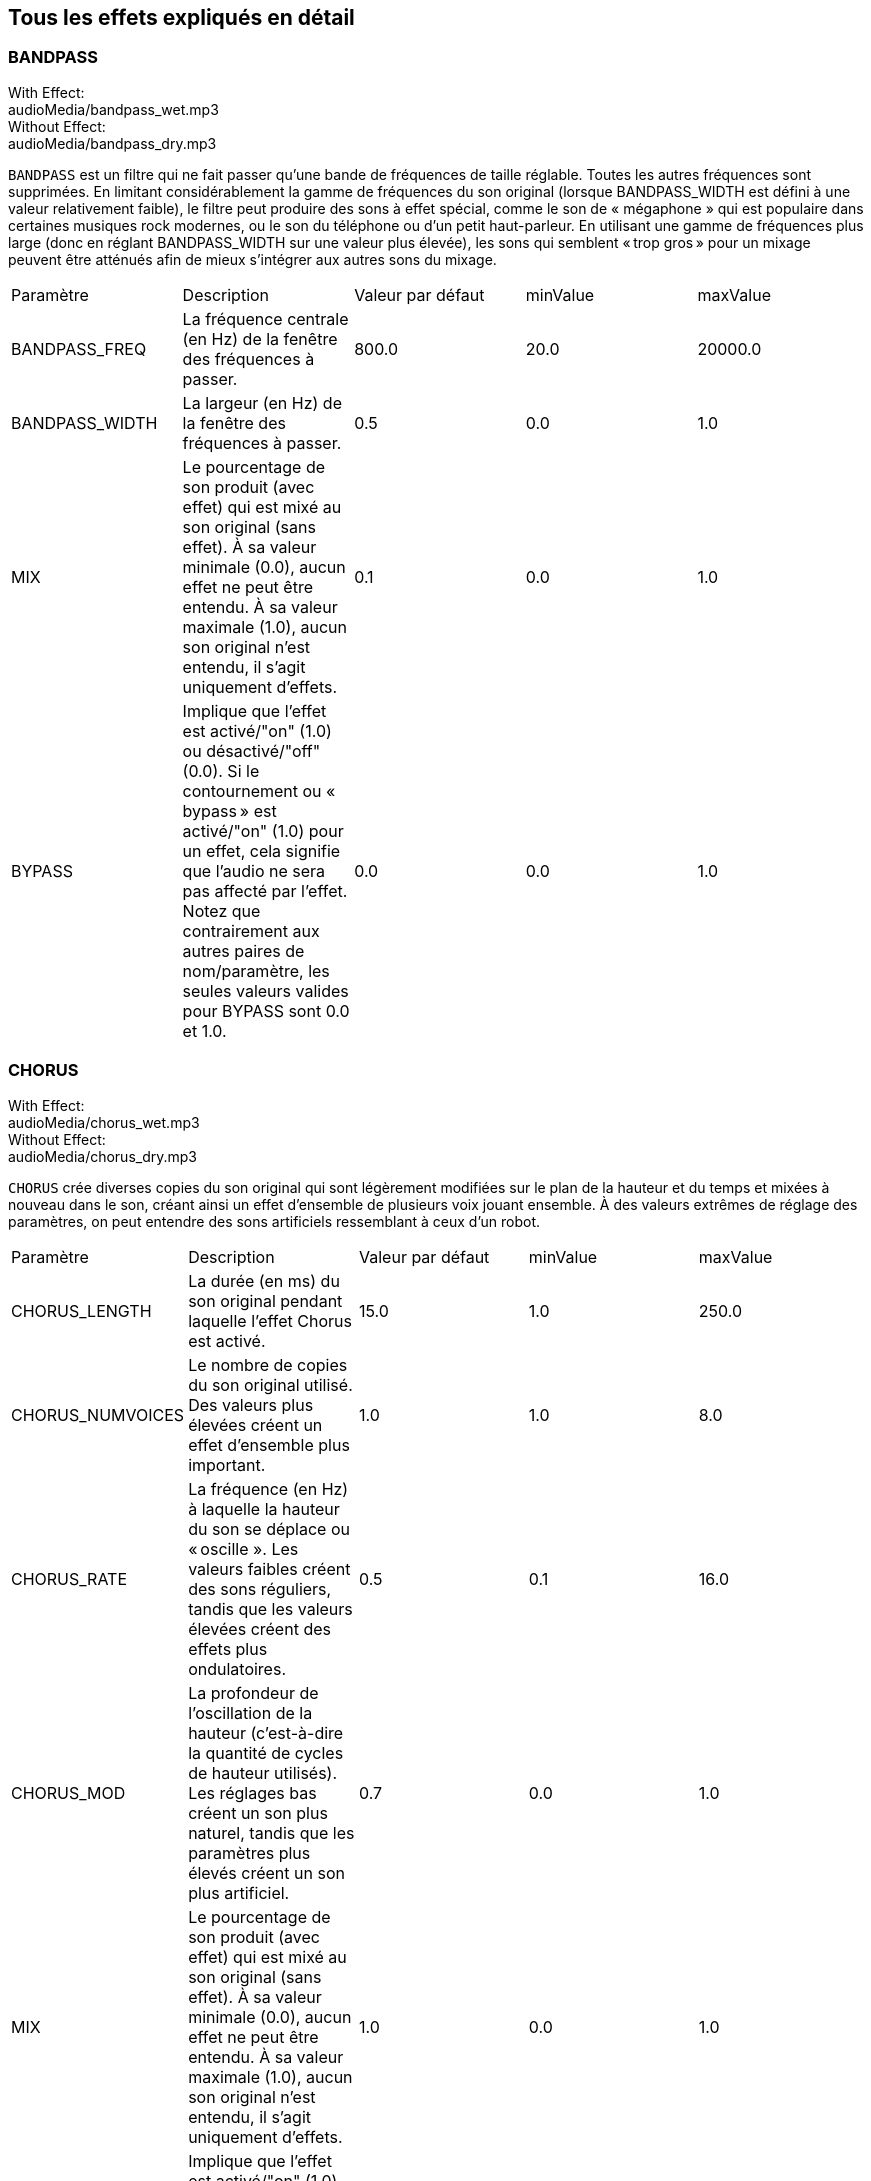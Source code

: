 [[ch_28]]
== Tous les effets expliqués en détail
:nofooter:

[[bandpass]]
=== BANDPASS

++++
<div class="effect-examples">
    <div class="audio-label">With Effect:</div>
    <div class="curriculum-mp3">audioMedia/bandpass_wet.mp3</div>
    <div class="audio-label">Without Effect:</div>
    <div class="curriculum-mp3">audioMedia/bandpass_dry.mp3</div>
</div>
++++


`BANDPASS` est un filtre qui ne fait passer qu'une bande de fréquences de taille réglable. Toutes les autres fréquences sont supprimées. En limitant considérablement la gamme de fréquences du son original (lorsque BANDPASS_WIDTH est défini à une valeur relativement faible), le filtre peut produire des sons à effet spécial, comme le son de « mégaphone » qui est populaire dans certaines musiques rock modernes, ou le son du téléphone ou d'un petit haut-parleur. En utilisant une gamme de fréquences plus large (donc en réglant BANDPASS_WIDTH sur une valeur plus élevée), les sons qui semblent « trop gros » pour un mixage peuvent être atténués afin de mieux s'intégrer aux autres sons du mixage.

|========================================================================
| Paramètre | Description | Valeur par défaut | minValue | maxValue
| BANDPASS_FREQ | La fréquence centrale (en Hz) de la fenêtre des fréquences à passer. | 800.0 | 20.0 | 20000.0
| BANDPASS_WIDTH | La largeur (en Hz) de la fenêtre des fréquences à passer. | 0.5 | 0.0 | 1.0
| MIX | Le pourcentage de son produit (avec effet) qui est mixé au son original (sans effet). À sa valeur minimale (0.0), aucun effet ne peut être entendu. À sa valeur maximale (1.0), aucun son original n'est entendu, il s'agit uniquement d'effets. | 0.1 | 0.0 | 1.0
| BYPASS | Implique que l'effet est activé/"on" (1.0) ou désactivé/"off" (0.0). Si le contournement ou « bypass » est activé/"on" (1.0) pour un effet, cela signifie que l'audio ne sera pas affecté par l'effet. Notez que contrairement aux autres paires de nom/paramètre, les seules valeurs valides pour BYPASS sont 0.0 et 1.0. | 0.0 | 0.0 | 1.0
|========================================================================

[[chorus]]
=== CHORUS

++++
<div class="effect-examples">
    <div class="audio-label">With Effect:</div>
    <div class="curriculum-mp3">audioMedia/chorus_wet.mp3</div>
    <div class="audio-label">Without Effect:</div>
    <div class="curriculum-mp3">audioMedia/chorus_dry.mp3</div>
</div>
++++

`CHORUS` crée diverses copies du son original qui sont légèrement modifiées sur le plan de la hauteur et du temps et mixées à nouveau dans le son, créant ainsi un effet d'ensemble de plusieurs voix jouant ensemble. À des valeurs extrêmes de réglage des paramètres, on peut entendre des sons artificiels ressemblant à ceux d'un robot.

|========================================================================
| Paramètre | Description | Valeur par défaut | minValue | maxValue
| CHORUS_LENGTH | La durée (en ms) du son original pendant laquelle l'effet Chorus est activé. | 15.0 | 1.0 | 250.0
| CHORUS_NUMVOICES | Le nombre de copies du son original utilisé. Des valeurs plus élevées créent un effet d'ensemble plus important. | 1.0 | 1.0 | 8.0
| CHORUS_RATE | La fréquence (en Hz) à laquelle la hauteur du son se déplace ou « oscille ». Les valeurs faibles créent des sons réguliers, tandis que les valeurs élevées créent des effets plus ondulatoires. | 0.5 | 0.1 | 16.0
| CHORUS_MOD | La profondeur de l'oscillation de la hauteur (c'est-à-dire la quantité de cycles de hauteur utilisés). Les réglages bas créent un son plus naturel, tandis que les paramètres plus élevés créent un son plus artificiel. | 0.7 | 0.0 | 1.0
| MIX | Le pourcentage de son produit (avec effet) qui est mixé au son original (sans effet). À sa valeur minimale (0.0), aucun effet ne peut être entendu. À sa valeur maximale (1.0), aucun son original n'est entendu, il s'agit uniquement d'effets. | 1.0 | 0.0 | 1.0
| BYPASS | Implique que l'effet est activé/"on" (1.0) ou désactivé/"off" (0.0). Si le contournement ou « bypass » est activé/"on" (1.0) pour un effet, cela signifie que l'audio ne sera pas affecté par l'effet. Notez que contrairement aux autres paires de nom/paramètre, les seules valeurs valides pour BYPASS sont 0.0 et 1.0. | 0.0 | 0.0 | 1.0
|========================================================================

[[compressor]]
=== COMPRESSOR

++++
<div class="effect-examples">
    <div class="audio-label">With Effect:</div>
    <div class="curriculum-mp3">audioMedia/compressor_wet.mp3</div>
    <div class="audio-label">Without Effect:</div>
    <div class="curriculum-mp3">audioMedia/compressor_dry.mp3</div>
</div>
++++

`COMPRESSOR` est un compresseur de deux paramètres de base, qui réduit le volume des sons les plus forts de la piste avec effet, tout en amplifiant le volume de ses sons les plus faibles. Cela crée une plage dynamique plus étroite à partir du son d'origine et est souvent utilisé pour maximiser la force du son original, tout en réduisant le bruit à ajouter plus tard.

|========================================================================
| Paramètre | Description | Valeur par défaut | minValue | maxValue
| COMPRESSOR_THRESHOLD | Le niveau d'amplitude (volume) (en dB) au-dessus duquel le compresseur commence à réduire le volume. | -18.0 | -30.0 | 0.0
| COMPRESSOR_RATIO | Le taux de réduction de gain spécifié. Un ratio de 3:1 signifie que si le son d'origine est de 3 dB au-dessus du seuil, alors le son avec effet sera de 1 dB au-dessus du seuil. | 10.0 | 1.0 | 100.0
| BYPASS | Implique que l'effet est activé/"on" (1.0) ou désactivé/"off" (0.0). Si le contournement ou « bypass » est activé/"on" (1.0) pour un effet, cela signifie que l'audio ne sera pas affecté par l'effet. Notez que contrairement aux autres paires de nom/paramètre, les seules valeurs valides pour BYPASS sont 0.0 et 1.0. | 0.0 | 0.0 | 1.0
|========================================================================

[[delay]]
=== DELAY

++++
<div class="effect-examples">
    <div class="audio-label">With Effect:</div>
    <div class="curriculum-mp3">audioMedia/delay_wet.mp3</div>
    <div class="audio-label">Without Effect:</div>
    <div class="curriculum-mp3">audioMedia/delay_dry.mp3</div>
</div>
++++

`DELAY` crée un délai ressemblant à un écho répété du son d'origine. Un effet de délai permet de lire l'audio d'origine ainsi qu'une version avec délai plus silencieuse de l'original qui sonne comme un écho. Après le premier écho, il joue un écho de l'écho (encore plus silencieux), puis un écho de l'écho de l'écho (encore plus silencieux) et ainsi de suite jusqu'à ce que l'écho disparaisse. Avec l'effet de délai, nous pouvons contrôler combien de temps passe entre chaque écho (délai). Si nous réglons le délai de manière à ce qu'il corresponde à la durée d'un beat, nous pouvons créer des effets rythmiques avec délai.

|========================================================================
| Paramètre | Description | Valeur par défaut | minValue | maxValue
| DELAY_TIME | La durée en millisecondes (en ms) pendant laquelle la piste d'origine subit l'effet de délai et le temps entre les répétitions successives du délai. | 300.0 | 0.0 | 4000.0
| DELAY_FEEDBACK | La quantité relative de répétitions que le délai génère. Des valeurs plus élevées créent plus d'« échos ». Cependant, faites attention à appliquer trop de « feedback » ! | -3.0 | -120.0 | -1.0
| MIX | Le pourcentage de son produit (avec effet) qui est mixé au son original (sans effet). À sa valeur minimale (0.0), aucun effet ne peut être entendu. À sa valeur maximale (1.0), aucun son original n'est entendu, il s'agit uniquement d'effets. | 0.5 | 0.0 | 1.0
| BYPASS | Implique que l'effet est activé/"on" (1.0) ou désactivé/"off" (0.0). Si le contournement ou « bypass » est activé/"on" (1.0) pour un effet, cela signifie que l'audio ne sera pas affecté par l'effet. Notez que contrairement aux autres paires de nom/paramètre, les seules valeurs valides pour BYPASS sont 0.0 et 1.0. | 0.0 | 0.0 | 1.0
|========================================================================

[[distortion]]
=== DISTORTION

++++
<div class="effect-examples">
    <div class="audio-label">With Effect:</div>
    <div class="curriculum-mp3">audioMedia/distortion_wet.mp3</div>
    <div class="audio-label">Without Effect:</div>
    <div class="curriculum-mp3">audioMedia/distortion_dry.mp3</div>
</div>
++++

`DISTORTION` crée un son « sale » ou « saturé » en surchargeant le son original. Cela comprime ou écrête l'onde sonore, ajoutant des harmoniques (des fréquences plus élevées liées au son d'origine). Il est courant de déformer le son d'une guitare électrique en « surchargeant » l'amplificateur de la guitare. La musique moderne utilise parfois la distorsion pour ajouter un effet ou une sensation grunge ou granuleuse à la composition.

|========================================================================
| Paramètre | Description | Valeur par défaut | minValue | maxValue
| DISTO_GAIN | Le taux de surcharge du son original. | 20.0 | 0.0 | 50.0
| MIX | Le pourcentage de son produit (avec effet) qui est mixé au son original (sans effet). À sa valeur minimale (0.0), aucun effet ne peut être entendu. À sa valeur maximale (1.0), aucun son original n'est entendu, il s'agit uniquement d'effets. | 1.0 | 0.0 | 1.0
| BYPASS | Implique que l'effet est activé/"on" (1.0) ou désactivé/"off" (0.0). Si le contournement ou « bypass » est activé/"on" (1.0) pour un effet, cela signifie que l'audio ne sera pas affecté par l'effet. Notez que contrairement aux autres paires de nom/paramètre, les seules valeurs valides pour BYPASS sont 0.0 et 1.0. | 0.0 | 0.0 | 1.0
|========================================================================

[[eq3band]]
=== EQ3BAND

++++
<div class="effect-examples">
    <div class="audio-label">With Effect:</div>
    <div class="curriculum-mp3">audioMedia/eq3band_wet.mp3</div>
    <div class="audio-label">Without Effect:</div>
    <div class="curriculum-mp3">audioMedia/eq3band_dry.mp3</div>
</div>
++++

`EQ3BAND` est un égaliseur à trois bandes utilisé pour des tâches d'égalisation simples. Un égaliseur est utilisé pour régler le volume des gammes de fréquences séparées dans une piste audio. Cet effet particulier peut être utilisé pour régler le volume de trois gammes (« bandes ») de fréquence, à savoir les graves, les médiums et les aigus (bas, moyen, haut), où la limite supérieure (`EQ3BAND_LOWFREQ`) de la gamme des graves et la fréquence centrale de la gamme des médiums (`EQ3BAND_MIDFREQ`) peuvent être réglées par l'utilisateur.

|========================================================================
| Paramètre | Description | Valeur par défaut | minValue | maxValue
| EQ3BAND_LOWGAIN | Le gain (en dB) de la gamme de basses fréquences de l'EQ. Les valeurs négatives réduisent le volume des basses fréquences, tandis que les valeurs positives les augmentent. | 0.0 | -24.0 | 18.0
| EQ3BAND_LOWFREQ | Indique la fréquence la plus élevée (en Hz) de la gamme de basses fréquences. | 200.0 | 20.0 | 20000.0
| EQ3BAND_MIDGAIN | Le gain (en dB) de la gamme de moyennes fréquences de l'EQ. Les valeurs négatives réduisent le volume des moyennes fréquences, tandis que les valeurs positives les augmentent. | 0.0 | -24.0 | 18.0
| EQ3BAND_MIDFREQ | Indique la fréquence centrale (en Hz) de la gamme de moyennes fréquences. | 2000.0 | 20.0 | 20000.0
| EQ3BAND_HIGHGAIN | Le gain (en dB) de la gamme de hautes fréquences de l'EQ. Les valeurs négatives réduisent le volume des hautes fréquences, tandis que les valeurs positives les augmentent. | 0.0 | -24.0 | 18.0
| EQ3BAND_HIGHFREQ | Indique la fréquence de coupure (en Hz) de la gamme de hautes fréquences. | 2000.0 | 20.0 | 20000.0
| MIX | Le pourcentage de son produit (avec effet) qui est mixé au son original (sans effet). À sa valeur minimale (0.0), aucun effet ne peut être entendu. À sa valeur maximale (1.0), aucun son original n'est entendu, il s'agit uniquement d'effets. | 1.0 | 0.0 | 1.0
| BYPASS | Implique que l'effet est activé/"on" (1.0) ou désactivé/"off" (0.0). Si le contournement ou « bypass » est activé/"on" (1.0) pour un effet, cela signifie que l'audio ne sera pas affecté par l'effet. Notez que contrairement aux autres paires de nom/paramètre, les seules valeurs valides pour BYPASS sont 0.0 et 1.0. | 0.0 | 0.0 | 1.0
|========================================================================

[[filter]]
=== FILTER

++++
<div class="effect-examples">
    <div class="audio-label">With Effect:</div>
    <div class="curriculum-mp3">audioMedia/filter_wet.mp3</div>
    <div class="audio-label">Without Effect:</div>
    <div class="curriculum-mp3">audioMedia/filter_dry.mp3</div>
</div>
++++

`FILTER` est un filtre passe-bas type avec résonance. Un effet filtre passe-bas permet à l'audio de basse fréquence de passer inchangé, tout en abaissant le volume des fréquences supérieures à une fréquence de coupure (le paramètre `FILTER_FREQ`). Cela donne à l'audio un son plus « sombre ».

|========================================================================
| Paramètre | Description | Valeur par défaut | minValue | maxValue
| FILTER_FREQ | La fréquence de coupure (Hz), ce qui signifie que toutes les fréquences supérieures à cette valeur sont atténuées (leur volume devient de plus en plus faible à mesure qu'elles sont plus élevées que cette valeur). | 1000.0 | 20.0 | 20000.0
| FILTER_RESONANCE | Le degré d'amplification d'une bande étroite de fréquences autour du niveau actuel de `FILTER_FREQ`. Cela permet aux fréquences situées autour du niveau actuel de `FILTER_FREQ` de résonner davantage, d'être plus « résonantes ». Cela crée également un son plus vibrant et sonnant autour de la fréquence de coupure (`FILTER_FREQ`) de manière efficace. Lorsque les valeurs de résonance sont élevées, le filtre devient plus « accentué » autour de la fréquence `FILTER_FREQ`, ce qui accentue les fréquences les plus proches de la fréquence de coupure. Il s'agit d'un paramètre subtil qui aide à affiner le son du filtre. | 0.8 | 0.0 | 1.0 | `FILTER_RESONANCE`
| MIX | Le pourcentage de son produit (avec effet) qui est mixé au son original (sans effet). À sa valeur minimale (0.0), aucun effet ne peut être entendu. À sa valeur maximale (1.0), aucun son original n'est entendu, il s'agit uniquement d'effets. | 1.0 | 0.0 | 1.0
| BYPASS | Implique que l'effet est activé/"on" (1.0) ou désactivé/"off" (0.0). Si le contournement ou « bypass » est activé/"on" (1.0) pour un effet, cela signifie que l'audio ne sera pas affecté par l'effet. Notez que contrairement aux autres paires de nom/paramètre, les seules valeurs valides pour BYPASS sont 0.0 et 1.0. | 0.0 | 0.0 | 1.0
|========================================================================

[[flanger]]
=== FLANGER

++++
<div class="effect-examples">
    <div class="audio-label">With Effect:</div>
    <div class="curriculum-mp3">audioMedia/flanger_wet.mp3</div>
    <div class="audio-label">Without Effect:</div>
    <div class="curriculum-mp3">audioMedia/flanger_dry.mp3</div>
</div>
++++

`FLANGER` est similaire à un effet Chorus, qui consiste à créer plusieurs copies du son original, à les faire varier légèrement en hauteur et en temps, puis à les remixer dans le son. Par contre, un effet « Flanger » utilise une plage de valeurs de temps beaucoup plus réduite, ce qui crée un son évolutif de type « whoosh ». À des valeurs extrêmes de réglage des paramètres, on peut entendre des sons plus artificiels ressemblant à ceux d'un robot.

|========================================================================
| Paramètre | Description | Valeur par défaut | minValue | maxValue
| FLANGER_LENGTH | La durée du délai (en ms) par rapport au son original pendant laquelle l'effet Flanger est activé. | 6.0 | 0.0 | 200.0
| FLANGER_FEEDBACK | La quantité (en dB) du son produit qui est « réinjecté » dans l'effet. Des valeurs plus élevées créent plus de sons artificiels. | -50.0 | -80.0 | -1.0
| FLANGER_RATE | La fréquence (en Hz) à laquelle la hauteur du son se déplace ou produit un « whoosh ». Les valeurs faibles créent des sons plus réguliers, tandis que les valeurs élevées créent des effets plus sonores et des artefacts sonores. | 0.6 | 0.001 | 100.0
| MIX | Le pourcentage de son produit (avec effet) qui est mixé au son original (sans effet). À sa valeur minimale (0.0), aucun effet ne peut être entendu. À sa valeur maximale (1.0), aucun son original n'est entendu, il s'agit uniquement d'effets. | 1.0 | 0.0 | 1.0
| BYPASS | Implique que l'effet est activé/"on" (1.0) ou désactivé/"off" (0.0). Si le contournement ou « bypass » est activé/"on" (1.0) pour un effet, cela signifie que l'audio ne sera pas affecté par l'effet. Notez que contrairement aux autres paires de nom/paramètre, les seules valeurs valides pour BYPASS sont 0.0 et 1.0. | 0.0 | 0.0 | 1.0
|========================================================================

[[pan]]
=== PAN

++++
<div class="effect-examples">
    <div class="audio-label">With Effect:</div>
    <div class="curriculum-mp3">audioMedia/pan_wet.mp3</div>
    <div class="audio-label">Without Effect:</div>
    <div class="curriculum-mp3">audioMedia/pan_dry.mp3</div>
</div>
++++

`PAN` affecte le mixage audio entre les canaux gauche et droit. Par exemple, si vous portez des écouteurs, le fait de modifier le panoramique déterminera si vous entendez quelque chose dans l'oreille gauche ou dans l'oreille droite.

|========================================================================
| Paramètre | Description | Valeur par défaut | minValue | maxValue
| LEFT_RIGHT | Précise l'emplacement gauche ou droit du son original dans le champ stéréo (0.0 correspond au centre, -100.0 correspond à une position entièrement gauche, 100.0 correspond à une position entièrement droite). | 0.0 | -100.0 | 100.0
| BYPASS | Implique que l'effet est activé/"on" (1.0) ou désactivé/"off" (0.0). Si le contournement ou « bypass » est activé/"on" (1.0) pour un effet, cela signifie que l'audio ne sera pas affecté par l'effet. Notez que contrairement aux autres paires de nom/paramètre, les seules valeurs valides pour BYPASS sont 0.0 et 1.0. | 0.0 | 0.0 | 1.0
|========================================================================

[[phaser]]
=== PHASER

++++
<div class="effect-examples">
    <div class="audio-label">With Effect:</div>
    <div class="curriculum-mp3">audioMedia/phaser_wet.mp3</div>
    <div class="audio-label">Without Effect:</div>
    <div class="curriculum-mp3">audioMedia/phaser_dry.mp3</div>
</div>
++++

`PHASER` est un effet de balayage qui crée une copie du son original sur une gamme de fréquences spécifiée. Cette copie produite subit ensuite un très léger délai et est jouée contre le son original tout en modifiant légèrement son temps de délai dans un sens ou dans l'autre. Ainsi, certaines des fréquences copiées s'annulent temporairement en étant « en phase et hors phase » les unes avec les autres, créant ainsi un effet de balayage.

|========================================================================
| Paramètre | Description | Valeur par défaut | minValue | maxValue
| PHASER_RATE | La fréquence (en Hz) à laquelle le léger délai varie dans les deux sens. Les valeurs faibles créent des sons plus réguliers, tandis que les valeurs élevées créent des effets plus robotiques et des artefacts sonores. | 0.5 | 0.0 | 10.0
| PHASER_RANGEMIN | La faible valeur (en Hz) de la gamme de fréquences affectée. | 440.0 | 40.0 | 20000.0
| PHASER_RANGEMAX | La valeur élevée (en Hz) de la gamme de fréquences affectée. | 1600.0 | 40.0 | 20000.0
| PHASER_FEEDBACK | La quantité du son produit qui est « réinjecté » dans l'effet. Des valeurs plus élevées créent plus de sons artificiels. | -3.0 | -120.0 | -1.0
| MIX | Le pourcentage de son produit (avec effet) qui est mixé au son original (sans effet). À sa valeur minimale (0.0), aucun effet ne peut être entendu. À sa valeur maximale (1.0), aucun son original n'est entendu, il s'agit uniquement d'effets. | 1.0 | 0.0 | 1.0
| BYPASS | Implique que l'effet est activé/"on" (1.0) ou désactivé/"off" (0.0). Si le contournement ou « bypass » est activé/"on" (1.0) pour un effet, cela signifie que l'audio ne sera pas affecté par l'effet. Notez que contrairement aux autres paires de nom/paramètre, les seules valeurs valides pour BYPASS sont 0.0 et 1.0. | 0.0 | 0.0 | 1.0
|========================================================================

[[pitchshift]]
=== PITCHSHIFT

++++
<div class="effect-examples">
    <div class="audio-label">With Effect:</div>
    <div class="curriculum-mp3">audioMedia/pitchshift_wet.mp3</div>
    <div class="audio-label">Without Effect:</div>
    <div class="curriculum-mp3">audioMedia/pitchshift_dry.mp3</div>
</div>
++++

`PITCHSHIFT` permet simplement de diminuer ou d'augmenter le son d'un intervalle de hauteur spécifique (`PITCHSHIFT_SHIFT`). Cela peut être utile pour que plusieurs fichiers sonores sonnent mieux ensemble ou, au contraire, pour ajouter un peu de dissonance, si vous le souhaitez.

|========================================================================
| Paramètre | Description | Valeur par défaut | minValue | maxValue
| PITCHSHIFT_SHIFT | Indique le niveau d'ajustement de la hauteur du son d'origine en demi-tons (et fractions de demi-ton, exprimées par des valeurs après la virgule). 12 demi-tons correspondent à une octave. | 0.0 | -12.0 | 12.0
| BYPASS | Implique que l'effet est activé/"on" (1.0) ou désactivé/"off" (0.0). Si le contournement ou « bypass » est activé/"on" (1.0) pour un effet, cela signifie que l'audio ne sera pas affecté par l'effet. Notez que contrairement aux autres paires de nom/paramètre, les seules valeurs valides pour BYPASS sont 0.0 et 1.0. | 0.0 | 0.0 | 1.0
|========================================================================

[[reverb]]
=== REVERB

++++
<div class="effect-examples">
    <div class="audio-label">With Effect:</div>
    <div class="curriculum-mp3">audioMedia/reverb_wet.mp3</div>
    <div class="audio-label">Without Effect:</div>
    <div class="curriculum-mp3">audioMedia/reverb_dry.mp3</div>
</div>
++++

`REVERB` ajoute une ambiance à décroissance lente au signal source, similaire à l'effet `DELAY` mais souvent beaucoup plus dense et riche. Il est largement utilisé pour le mixage audio et la spatialisation.

|========================================================================
| Paramètre | Description | Valeur par défaut | minValue | maxValue
| REVERB_TIME | Le temps de décroissance de l'ambiance en millisecondes (ms). Lors de la modulation de REVERB_TIME au fil du temps à l'aide de la courbe d'automation, en raison de la nature de la réverbération à convolution, la valeur n'est mise à jour que toutes les noires (time=0.25) à la manière d'un escalier à partir du point de départ de l'automation (cependant, ceci est à peine remarquable). | 1500.0 | 100.0 | 4000.0
| REVERB_DAMPFREQ | La fréquence de coupure (en Hz) du filtre passe-bas appliqué à l'ambiance. Plus la valeur est basse, plus la réverbération donnera un effet sombre. | 10000.0 | 200.0 | 18000.0
| MIX | Le pourcentage de son produit (avec effet) qui est mixé au son original (sans effet). À sa valeur minimale (0.0), aucun effet ne peut être entendu. À sa valeur maximale (1.0), aucun son original n'est entendu, il s'agit uniquement d'effets. | 0.3 | 0.0 | 1.0
| BYPASS | Implique que l'effet est activé/"on" (1.0) ou désactivé/"off" (0.0). Si le contournement ou « bypass » est activé/"on" (1.0) pour un effet, cela signifie que l'audio ne sera pas affecté par l'effet. Notez que contrairement aux autres paires de nom/paramètre, les seules valeurs valides pour BYPASS sont 0.0 et 1.0. | 0.0 | 0.0 | 1.0
|========================================================================

[[ringmod]]
=== RINGMOD

++++
<div class="effect-examples">
    <div class="audio-label">With Effect:</div>
    <div class="curriculum-mp3">audioMedia/ringmod_wet.mp3</div>
    <div class="audio-label">Without Effect:</div>
    <div class="curriculum-mp3">audioMedia/ringmod_dry.mp3</div>
</div>
++++

`RINGMOD` multiplie les signaux provenant de deux sons en même temps : votre son original et une onde sinusoïdale pure (qui ressemble à un diapason). L'effet de cette multiplication produit un son différent à chaque fréquence du son original, ce qui crée un résultat complètement artificiel, car ce type de son ne pourrait jamais se produire naturellement. Certains réglages de paramètres pour cet effet produiront probablement des effets sonores reconnaissables, semblables à ceux utilisés dans les vieux films de science-fiction. Il peut être ainsi utile d'expérimenter avec cet effet, car il existe un large éventail de sons qui peuvent être générés à partir de votre son original.

|========================================================================
| Paramètre | Description | Valeur par défaut | minValue | maxValue
| RINGMOD_MODFREQ | La fréquence (en Hz) de l'oscillateur sinusoïdal qui est multipliée dans votre son original. | 40.0 | 0.0 | 100.0
| RINGMOD_FEEDBACK | La quantité du son produit qui est « réinjecté » dans l'effet. Des valeurs élevées créent plus de sons robotiques et d'artefacts sonores. | 0.0 | 0.0 | 100.0
| MIX | Le pourcentage de son produit (avec effet) qui est mixé au son original (sans effet). À sa valeur minimale (0.0), aucun effet ne peut être entendu. À sa valeur maximale (1.0), aucun son original n'est entendu, il s'agit uniquement d'effets. | 1.0 | 0.0 | 1.0
| BYPASS | Implique que l'effet est activé/"on" (1.0) ou désactivé/"off" (0.0). Si le contournement ou « bypass » est activé/"on" (1.0) pour un effet, cela signifie que l'audio ne sera pas affecté par l'effet. Notez que contrairement aux autres paires de nom/paramètre, les seules valeurs valides pour BYPASS sont 0.0 et 1.0. | 0.0 | 0.0 | 1.0
|========================================================================

[[tremolo]]
=== TREMOLO

++++
<div class="effect-examples">
    <div class="audio-label">With Effect:</div>
    <div class="curriculum-mp3">audioMedia/tremolo_wet.mp3</div>
    <div class="audio-label">Without Effect:</div>
    <div class="curriculum-mp3">audioMedia/tremolo_dry.mp3</div>
</div>
++++

`TREMOLO` modifie rapidement le volume du son original alternativement de sa valeur initiale au silence, ce qui entraîne un effet de sonorité vacillante.

|========================================================================
| Paramètre | Description | Valeur par défaut | minValue | maxValue
| TREMOLO_FREQ | La fréquence (en Hz) à laquelle le volume est modifié dans les deux sens. | 4.0 | 0.0 | 100.0
| TREMOLO_AMOUNT | Le niveau (en dB) pour lequel le volume change alternativement au cours de chaque cycle. | -6.0 | -60.0 | 0.0
| MIX | Le pourcentage de son produit (avec effet) qui est mixé au son original (sans effet). À sa valeur minimale (0.0), aucun effet ne peut être entendu. À sa valeur maximale (1.0), aucun son original n'est entendu, il s'agit uniquement d'effets. | 1.0 | 0.0 | 1.0
| BYPASS | Implique que l'effet est activé/"on" (1.0) ou désactivé/"off" (0.0). Si le contournement ou « bypass » est activé/"on" (1.0) pour un effet, cela signifie que l'audio ne sera pas affecté par l'effet. Notez que contrairement aux autres paires de nom/paramètre, les seules valeurs valides pour BYPASS sont 0.0 et 1.0. | 0.0 | 0.0 | 1.0
|========================================================================

[[volume]]
=== VOLUME

++++
<div class="effect-examples">
    <div class="audio-label">With Effect:</div>
    <div class="curriculum-mp3">audioMedia/volume_wet.mp3</div>
    <div class="audio-label">Without Effect:</div>
    <div class="curriculum-mp3">audioMedia/volume_dry.mp3</div>
</div>
++++

`VOLUME` vous permet de modifier le volume d'un clip audio.

|========================================================================
| Paramètre | Description | Valeur par défaut | minValue | maxValue
| GAIN | Indique le niveau de volume de sortie du son original. | 0.0 | -60.0 | 12.0
| BYPASS | Implique que l'effet est activé/"on" (1.0) ou désactivé/"off" (0.0). Si le contournement ou « bypass » est activé/"on" (1.0) pour un effet, cela signifie que l'audio ne sera pas affecté par l'effet. Notez que contrairement aux autres paires de nom/paramètre, les seules valeurs valides pour BYPASS sont 0.0 et 1.0. | 0.0 | 0.0 | 1.0
|========================================================================

[[wah]]
=== WAH

++++
<div class="effect-examples">
    <div class="audio-label">With Effect:</div>
    <div class="curriculum-mp3">audioMedia/wah_wet.mp3</div>
    <div class="audio-label">Without Effect:</div>
    <div class="curriculum-mp3">audioMedia/wah_dry.mp3</div>
</div>
++++

`WAH` est un filtre passe-bande résonant (voir l'effet `BANDPASS`) qui crée un son de pédale de type « wah-wah » lorsque modifié au fil du temps à l'aide d'enveloppes dans la fonction setEffect().


|========================================================================
| Paramètre | Description | Valeur par défaut | minValue | maxValue
| WAH_POSITION | La fréquence centrale de la gamme de fréquences à largeur fixe amplifiée. | 0.0 | 0.0 | 1.0
| MIX | Le pourcentage de son produit (avec effet) qui est mixé au son original (sans effet). À sa valeur minimale (0.0), aucun effet ne peut être entendu. À sa valeur maximale (1.0), aucun son original n'est entendu, il s'agit uniquement d'effets. | 1.0 | 0.0 | 1.0
| BYPASS | Implique que l'effet est activé/"on" (1.0) ou désactivé/"off" (0.0). Si le contournement ou « bypass » est activé/"on" (1.0) pour un effet, cela signifie que l'audio ne sera pas affecté par l'effet. Notez que contrairement aux autres paires de nom/paramètre, les seules valeurs valides pour BYPASS sont 0.0 et 1.0. | 0.0 | 0.0 | 1.0
|========================================================================